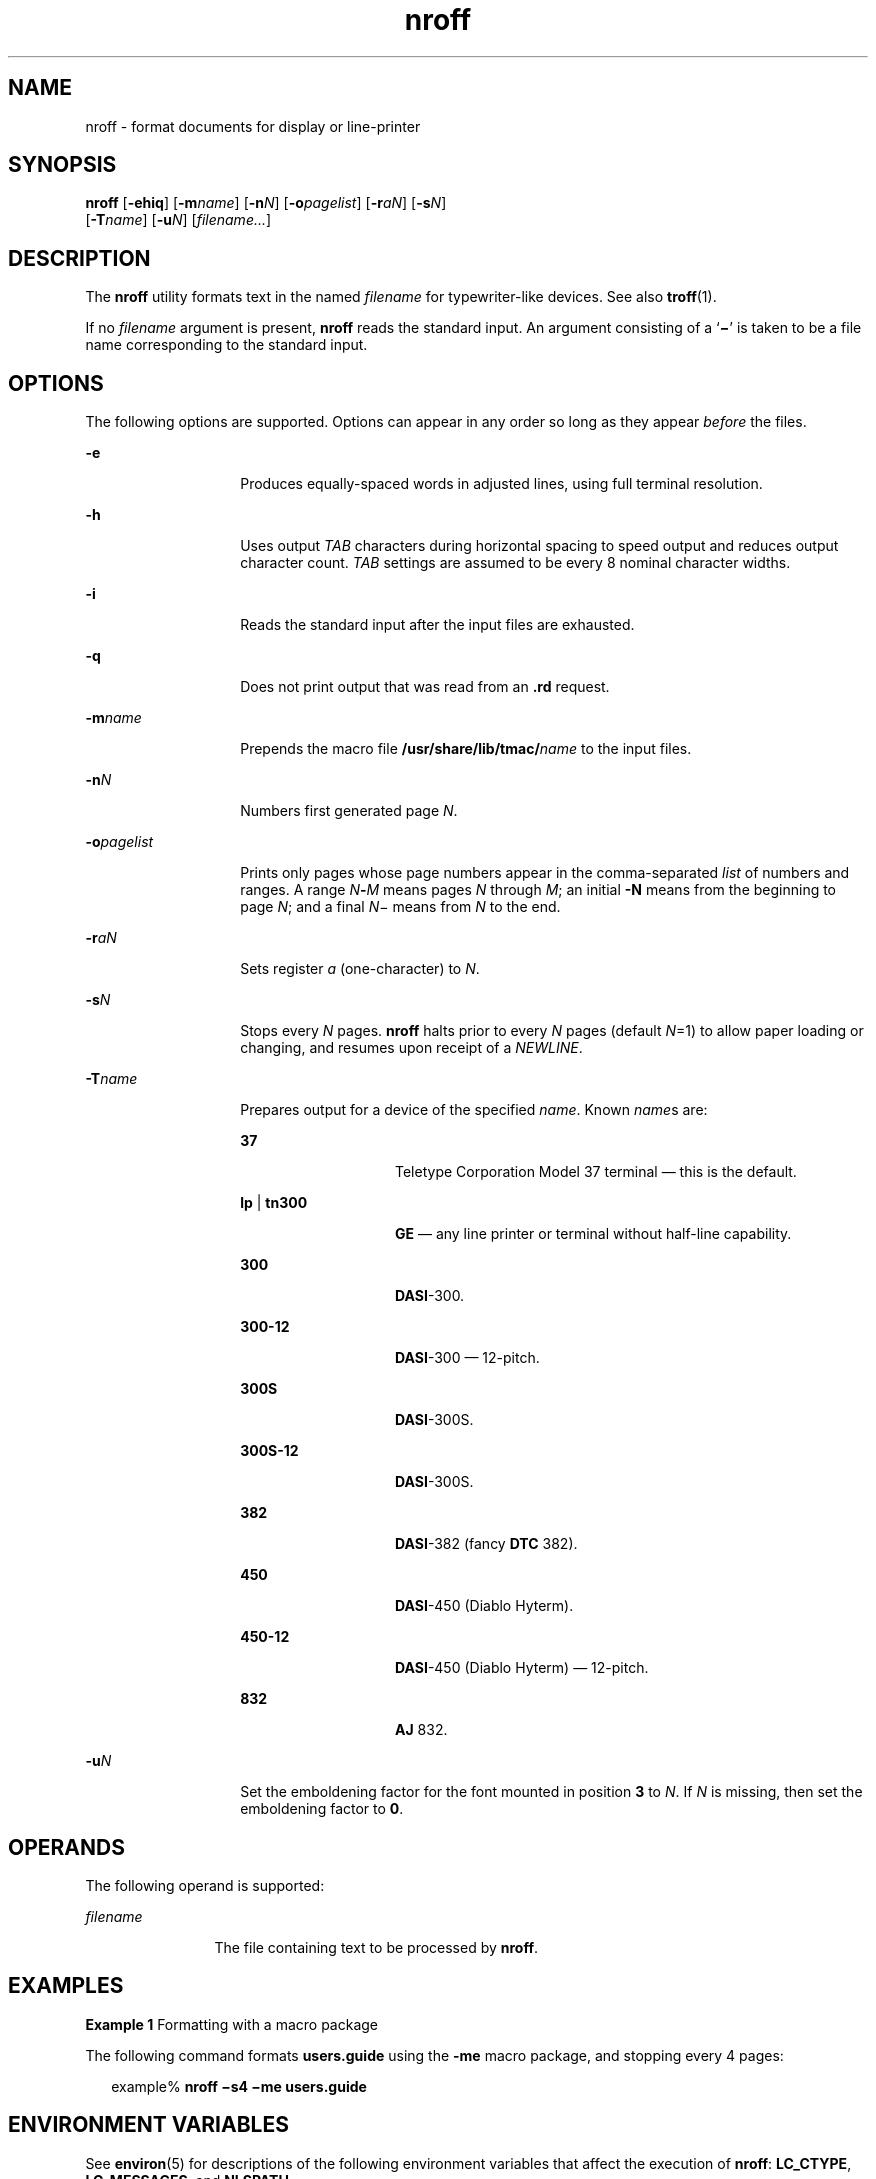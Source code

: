 '\" te
.\" Copyright (c) 2007, Sun Microsystems, Inc.) All Rights Reserved
.\" CDDL HEADER START
.\"
.\" The contents of this file are subject to the terms of the
.\" Common Development and Distribution License (the "License").
.\" You may not use this file except in compliance with the License.
.\"
.\" You can obtain a copy of the license at usr/src/OPENSOLARIS.LICENSE
.\" or http://www.opensolaris.org/os/licensing.
.\" See the License for the specific language governing permissions
.\" and limitations under the License.
.\"
.\" When distributing Covered Code, include this CDDL HEADER in each
.\" file and include the License file at usr/src/OPENSOLARIS.LICENSE.
.\" If applicable, add the following below this CDDL HEADER, with the
.\" fields enclosed by brackets "[]" replaced with your own identifying
.\" information: Portions Copyright [yyyy] [name of copyright owner]
.\"
.\" CDDL HEADER END
.TH nroff 1 "1 Nov 2007" "SunOS 5.11" "User Commands"
.SH NAME
nroff \- format documents for display or line-printer
.SH SYNOPSIS
.LP
.nf
\fBnroff\fR [\fB-ehiq\fR] [\fB-m\fIname\fR] [\fB-n\fIN\fR] [\fB-o\fIpagelist\fR] [\fB-r\fIaN\fR] [\fB-s\fIN\fR]
     [\fB-T\fIname\fR] [\fB-u\fIN\fR] [\fIfilename.\|.\|.\fR]
.fi

.SH DESCRIPTION
.sp
.LP
The \fBnroff\fR utility formats text in the named \fIfilename\fR for
typewriter-like devices. See also
.BR troff (1).
.sp
.LP
If no \fIfilename\fR argument is present, \fBnroff\fR reads the standard
input. An argument consisting of a `\fB\(mi\fR\&' is taken to be a file name
corresponding to the standard input.
.SH OPTIONS
.sp
.LP
The following options are supported. Options can appear in any order so
long as they appear \fIbefore\fR the files.
.sp
.ne 2
.mk
.na
.B -e
.ad
.RS 14n
.rt
Produces equally-spaced words in adjusted lines, using full terminal
resolution.
.RE

.sp
.ne 2
.mk
.na
.B -h
.ad
.RS 14n
.rt
Uses output
.I TAB
characters during horizontal spacing to speed output
and reduces output character count.
.I TAB
settings are assumed to be
every 8 nominal character widths.
.RE

.sp
.ne 2
.mk
.na
.B -i
.ad
.RS 14n
.rt
Reads the standard input after the input files are exhausted.
.RE

.sp
.ne 2
.mk
.na
.B -q
.ad
.RS 14n
.rt
Does not print output that was read from an \fB\&.rd\fR request.
.RE

.sp
.ne 2
.mk
.na
\fB-m\fIname\fR
.ad
.RS 14n
.rt
Prepends the macro file \fB/usr/share/lib/tmac/\fIname\fR to the input
files.
.RE

.sp
.ne 2
.mk
.na
\fB-n\fIN\fR
.ad
.RS 14n
.rt
Numbers first generated page
.IR N .
.RE

.sp
.ne 2
.mk
.na
\fB-o\fIpagelist\fR
.ad
.RS 14n
.rt
Prints only pages whose page numbers appear in the comma-separated
\fIlist\fR of numbers and ranges. A range \fIN\fB-\fIM\fR means pages
\fIN\fR through
.IR M ;
an initial
.B -N
means from the beginning to
page
.IR N ;
and a final \fIN\fR\(mi means from
.I N
to the end.
.RE

.sp
.ne 2
.mk
.na
\fB-r\fIaN\fR
.ad
.RS 14n
.rt
Sets register
.I a
(one-character) to
.IR N .
.RE

.sp
.ne 2
.mk
.na
\fB-s\fIN\fR
.ad
.RS 14n
.rt
Stops every
.I N
pages. \fBnroff\fR halts prior to every
.I N
pages
(default \fIN\fR=1) to allow paper loading or changing, and resumes upon
receipt of a
.IR NEWLINE .
.RE

.sp
.ne 2
.mk
.na
\fB-T\fIname\fR
.ad
.RS 14n
.rt
Prepares output for a device of the specified
.IR name .
Known
.IR name s
are:
.sp
.ne 2
.mk
.na
.B 37
.ad
.RS 14n
.rt
Teletype Corporation Model 37 terminal \(em this is the default.
.RE

.sp
.ne 2
.mk
.na
\fBlp\fR | \fBtn300\fR
.ad
.RS 14n
.rt
\fBGE\fR \(em any line printer or terminal without half-line capability.
.RE

.sp
.ne 2
.mk
.na
.B 300
.ad
.RS 14n
.rt
.BR DASI -300.
.RE

.sp
.ne 2
.mk
.na
.B 300-12
.ad
.RS 14n
.rt
\fBDASI\fR-300 \(em 12-pitch.
.RE

.sp
.ne 2
.mk
.na
.B 300S
.ad
.RS 14n
.rt
.BR DASI -300S.
.RE

.sp
.ne 2
.mk
.na
.B 300S-12
.ad
.RS 14n
.rt
.BR DASI -300S.
.RE

.sp
.ne 2
.mk
.na
.B 382
.ad
.RS 14n
.rt
\fBDASI\fR-382 (fancy \fBDTC\fR 382).
.RE

.sp
.ne 2
.mk
.na
.B 450
.ad
.RS 14n
.rt
\fBDASI\fR-450 (Diablo Hyterm).
.RE

.sp
.ne 2
.mk
.na
.B 450-12
.ad
.RS 14n
.rt
\fBDASI\fR-450 (Diablo Hyterm) \(em 12-pitch.
.RE

.sp
.ne 2
.mk
.na
.B 832
.ad
.RS 14n
.rt
\fBAJ\fR 832.
.RE

.RE

.sp
.ne 2
.mk
.na
\fB-u\fIN\fR
.ad
.RS 14n
.rt
Set the emboldening factor for the font mounted in position
.B 3
to
.IR N .
If
.I N
is missing, then set the emboldening factor to
.BR 0 .
.RE

.SH OPERANDS
.sp
.LP
The following operand is supported:
.sp
.ne 2
.mk
.na
\fIfilename\fR
.ad
.RS 12n
.rt
The file containing text to be processed by
.BR nroff .
.RE

.SH EXAMPLES
.LP
\fBExample 1\fR Formatting with a macro package
.sp
.LP
The following command formats
.B users.guide
using the
.B -me
macro
package, and stopping every 4 pages:

.sp
.in +2
.nf
example% \fBnroff \(mis4 \(mime users.guide\fR
.fi
.in -2
.sp

.SH ENVIRONMENT VARIABLES
.sp
.LP
See
.BR environ (5)
for descriptions of the following environment
variables that affect the execution of
.BR nroff :
.BR LC_CTYPE ,
.BR LC_MESSAGES ,
and
.BR NLSPATH .
.SH FILES
.sp
.ne 2
.mk
.na
.B /usr/tmp/trtmp*
.ad
.sp .6
.RS 4n
temporary file (see NOTES)
.RE

.sp
.ne 2
.mk
.na
.B /usr/share/lib/tmac/tmac.*
.ad
.sp .6
.RS 4n
standard macro files
.RE

.sp
.ne 2
.mk
.na
.B /usr/share/lib/nterm/*
.ad
.sp .6
.RS 4n
terminal driving tables for \fBnroff\fR
.RE

.sp
.ne 2
.mk
.na
.B /usr/share/lib/nterm/README
.ad
.sp .6
.RS 4n
index to terminal description files
.RE

.SH ATTRIBUTES
.sp
.LP
See
.BR attributes (5)
for descriptions of the following attributes:
.sp

.sp
.TS
tab() box;
cw(2.75i) |cw(2.75i)
lw(2.75i) |lw(2.75i)
.
ATTRIBUTE TYPEATTRIBUTE VALUE
_
AvailabilitySUNWdoc
_
CSIEnabled
.TE

.SH SEE ALSO
.sp
.LP
.BR checknr (1),
.BR col (1),
.BR eqn (1),
.BR man (1),
.BR tbl (1),
.BR troff (1),
.BR attributes (5),
.BR environ (5),
.BR me (5),
.BR ms (5),
.BR term (5)
.SH NOTES
.sp
.LP
\fB/usr/tmp\fR is currently a symbolic link to
.BR /var/tmp .
.sp
.LP
Previous documentation incorrectly described the numeric register
.BR yr
as being the
.BR "Last two digits of current year" .
\fByr\fR is in actuality
the number of years since 1900. To correctly obtain the last two digits of
the current year through the year 2099, the definition given below of string
register
.B yy
can be included in a document and subsequently used to
display a two-digit year. Notice that any other available one- or
two-character register name can be substituted for
.BR yy .
.sp
.in +2
.nf
\&.\e" definition of new string register yy--last two digits of year
\&.\e" use yr (# of years since 1900) if it is < 100
\&.ie \en(yr<100 .ds yy \en(yr
\&.el \e{             .\e" else, subtract 100 from yr, store in ny
\&.nr ny \en(yr-100
\&.ie \en(ny>9 \e{     .\e" use ny if it is two digits
\&.ds yy \en(ny
\&.\e" remove temporary number register ny
\&.rr ny \e}
\&.el \e{.ds yy 0
\&.\e" if ny is one digit, append it to 0
\&.as yy \en(ny
\&.rr ny \e} \e}
.fi
.in -2

